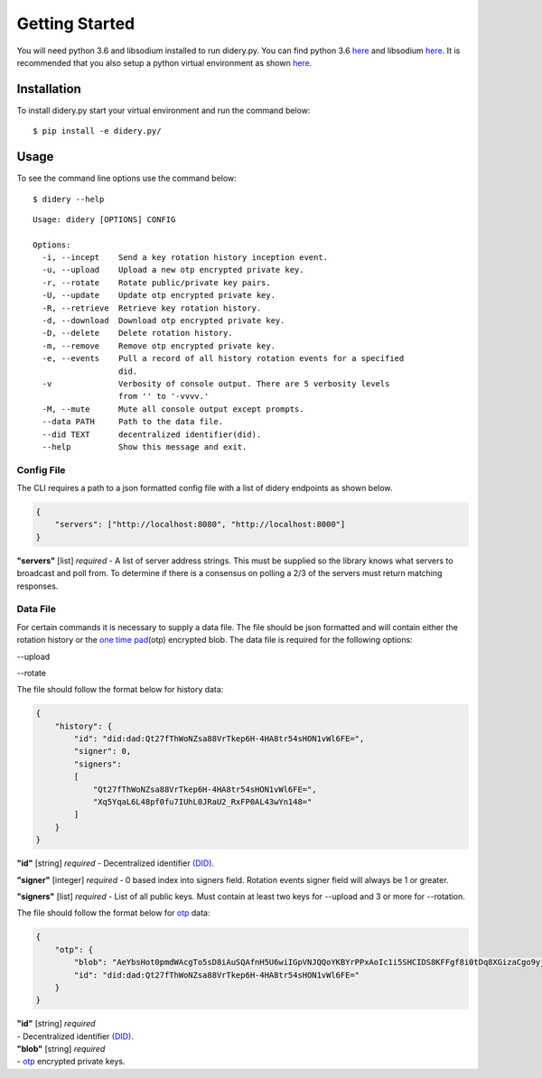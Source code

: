Getting Started
===============

You will need python 3.6 and libsodium installed to run didery.py. You
can find python 3.6 `here <https://www.python.org/downloads/>`__ and
libsodium `here <https://download.libsodium.org/doc/installation/>`__.
It is recommended that you also setup a python virtual environment as
shown
`here <http://cewing.github.io/training.python_web/html/presentations/venv_intro.html>`__.

Installation
------------

To install didery.py start your virtual environment and run the command
below:

::

    $ pip install -e didery.py/

Usage
-----

To see the command line options use the command below:

::

    $ didery --help

::

    Usage: didery [OPTIONS] CONFIG

    Options:
      -i, --incept    Send a key rotation history inception event.
      -u, --upload    Upload a new otp encrypted private key.
      -r, --rotate    Rotate public/private key pairs.
      -U, --update    Update otp encrypted private key.
      -R, --retrieve  Retrieve key rotation history.
      -d, --download  Download otp encrypted private key.
      -D, --delete    Delete rotation history.
      -m, --remove    Remove otp encrypted private key.
      -e, --events    Pull a record of all history rotation events for a specified
                      did.
      -v              Verbosity of console output. There are 5 verbosity levels
                      from '' to '-vvvv.'
      -M, --mute      Mute all console output except prompts.
      --data PATH     Path to the data file.
      --did TEXT      decentralized identifier(did).
      --help          Show this message and exit.

Config File
~~~~~~~~~~~

The CLI requires a path to a json formatted config file with a list of
didery endpoints as shown below.

.. code:: json

    {
        "servers": ["http://localhost:8080", "http://localhost:8000"]
    }

**"servers"** [list] *required* - A list of server address strings. This
must be supplied so the library knows what servers to broadcast and poll
from. To determine if there is a consensus on polling a 2/3 of the
servers must return matching responses.

Data File
~~~~~~~~~

For certain commands it is necessary to supply a data file. The file
should be json formatted and will contain either the rotation history or
the `one time pad <https://en.wikipedia.org/wiki/One-time_pad>`__\ (otp)
encrypted blob. The data file is required for the following options:

--upload

--rotate

The file should follow the format below for history data:

.. code:: json

    {
        "history": {
            "id": "did:dad:Qt27fThWoNZsa88VrTkep6H-4HA8tr54sHON1vWl6FE=",
            "signer": 0,
            "signers": 
            [
                "Qt27fThWoNZsa88VrTkep6H-4HA8tr54sHON1vWl6FE=",
                "Xq5YqaL6L48pf0fu7IUhL0JRaU2_RxFP0AL43wYn148="
            ]
        }
    }

**"id"** [string] *required* - Decentralized identifier
`(DID) <https://w3c-ccg.github.io/did-spec/>`__.

**"signer"** [integer] *required* - 0 based index into signers field.
Rotation events signer field will always be 1 or greater.

**"signers"** [list] *required* - List of all public keys. Must contain
at least two keys for --upload and 3 or more for --rotation.

The file should follow the format below for
`otp <https://en.wikipedia.org/wiki/One-time_pad>`__ data:

.. code:: json

    {
        "otp": {
            "blob": "AeYbsHot0pmdWAcgTo5sD8iAuSQAfnH5U6wiIGpVNJQQoYKBYrPPxAoIc1i5SHCIDS8KFFgf8i0tDq8XGizaCgo9yjuKHHNJZFi0QD9K6Vpt6fP0XgXlj8z_4D-7s3CcYmuoWAh6NVtYaf_GWw_2sCrHBAA2mAEsml3thLmu50Dw",
            "id": "did:dad:Qt27fThWoNZsa88VrTkep6H-4HA8tr54sHON1vWl6FE="
        }
    }

| **"id"** [string] *required*
| - Decentralized identifier
  `(DID) <https://w3c-ccg.github.io/did-spec/>`__.

| **"blob"** [string] *required*
| - `otp <https://en.wikipedia.org/wiki/One-time_pad>`__ encrypted
  private keys.
